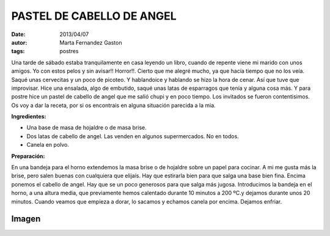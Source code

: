 PASTEL DE CABELLO DE ANGEL
==========================

:date: 2013/04/07
:autor: Marta Fernandez Gaston
:tags: postres


Una tarde de sábado estaba tranquilamente en casa leyendo un libro, cuando de repente viene mi marido con unos amigos. Yo con estos pelos y sin avisar!! Horror!!. Cierto que me alegré mucho, ya que hacía tiempo que no los veía. 
Saqué unas cervecitas y un poco de picoteo. Y hablandoice  y hablando se hizo la hora de cenar. Así que tuve que improvisar. Hice una ensalada, algo de embutido, saqué unas latas de esparragos que tenía y alguna cosa más. Y para postre hice un pastel de cabello de angel que me salió chupi y en poco tiempo. Los invitados se fueron contentisimos.
Os voy a dar la receta, por si os encontrais en alguna situación parecida a la mia.

**Ingredientes:**

* Una base de masa de hojaldre o de masa brise. 
* Dos latas de cabello de angel. Las venden en algunos supermercados. No en todos.
* Canela en polvo.


**Preparación:**

En una bandeja para el horno extendemos la masa brise o de hojaldre sobre un papel para cocinar. A mi me gusta más la brise, pero salen buenas con cualquiera que elijaís. Hay que estirarla bien para que salga una base bien fina. Encima ponemos el cabello de angel. Hay que se un poco generosos para que salga más jugosa. Introducimos la bandeja en el horno, a una altura media,  que previamente hemos calentado durante 10 minutos a 200 ºC.y dejamos durante unos 20 minutos. Cuando veamos que empieza a dorar, lo sacamos y echamos canela por encima. Dejamos enfriar. 

Imagen
------

.. image:: ../imagenes/PastelCabelloAngel.jpeg
   :width: 400px
   :alt: Pastel Cabello de Angel


